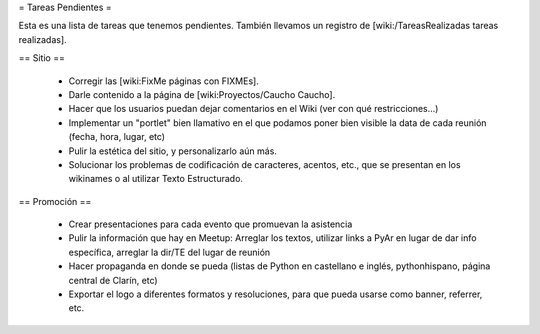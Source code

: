 = Tareas Pendientes =

Esta es una lista de tareas que tenemos pendientes. También llevamos un registro de [wiki:/TareasRealizadas tareas realizadas].

== Sitio ==
 
 * Corregir las [wiki:FixMe páginas con FIXMEs].

 * Darle contenido a la página de [wiki:Proyectos/Caucho Caucho].

 * Hacer que los usuarios puedan dejar comentarios en el Wiki (ver con qué restricciones...)

 * Implementar un "portlet" bien llamativo en el que podamos poner bien visible la data de cada reunión (fecha, hora, lugar, etc)

 * Pulir la estética del sitio, y personalizarlo aún más.

 * Solucionar los problemas de codificación de caracteres, acentos, etc., que se presentan en los wikinames o al utilizar Texto Estructurado.


== Promoción ==

 * Crear presentaciones para cada evento que promuevan la asistencia

 * Pulir la información que hay en Meetup: Arreglar los textos, utilizar links a PyAr en lugar de dar info específica, arreglar la dir/TE del lugar de reunión

 * Hacer propaganda en donde se pueda (listas de Python en castellano e inglés, pythonhispano, página central de Clarín, etc)

 * Exportar el logo a diferentes formatos y resoluciones, para que pueda usarse como banner, referrer, etc.
